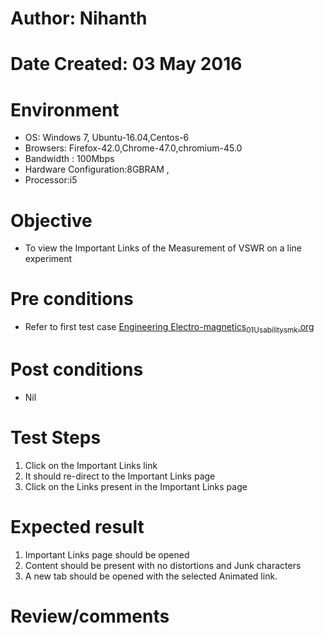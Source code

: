 * Author: Nihanth
* Date Created: 03 May 2016
* Environment
  - OS: Windows 7, Ubuntu-16.04,Centos-6
  - Browsers: Firefox-42.0,Chrome-47.0,chromium-45.0
  - Bandwidth : 100Mbps
  - Hardware Configuration:8GBRAM , 
  - Processor:i5

* Objective
  - To view the Important Links of the Measurement of VSWR on a line experiment

* Pre conditions
  - Refer to first test case [[https://github.com/Virtual-Labs/engineering-electro-magnetics-laboratory-iitd/blob/master/test-cases/integration_test-cases/System/Engineering Electro-magnetics_01_Usability_smk.org][Engineering Electro-magnetics_01_Usability_smk.org]]

* Post conditions
  - Nil
* Test Steps
  1. Click on the Important Links link 
  2. It should re-direct to the Important Links page
  3. Click on the Links present in the Important Links page

* Expected result
  1. Important Links page should be opened
  2. Content should be present with no distortions and Junk characters
  3. A new tab should be opened with the selected Animated link.

* Review/comments


